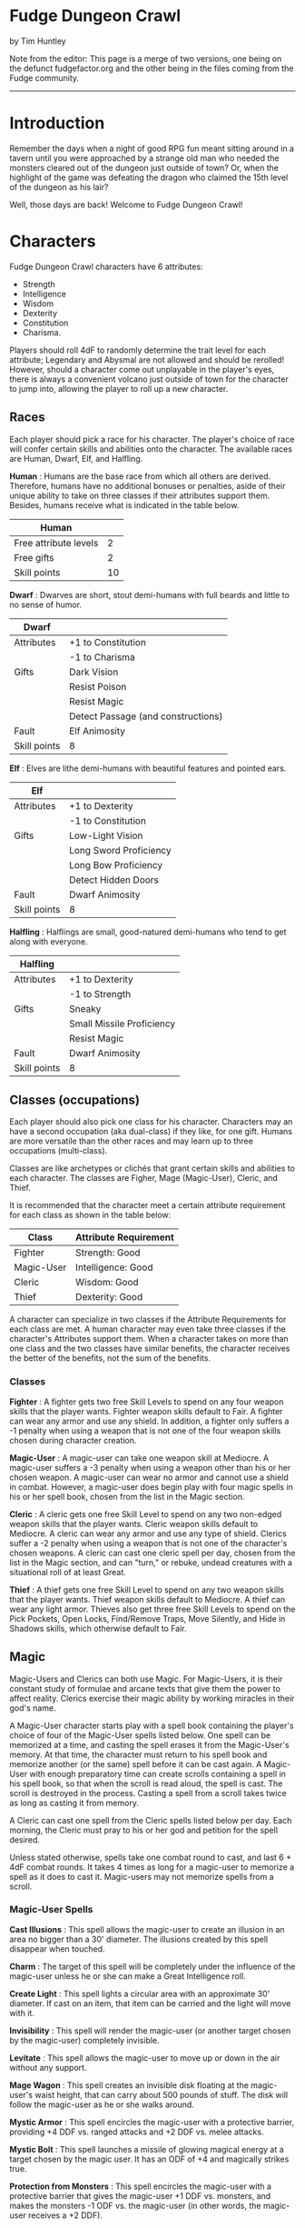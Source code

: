 * Fudge Dungeon Crawl
by Tim Huntley

Note from the editor: This page is a merge of two versions, one being on the defunct fudgefactor.org and the other being in the files coming from the Fudge community.

---------------------------

* Introduction

Remember the days when a night of good RPG fun meant sitting around in a tavern until you were approached by a strange old man who needed the monsters cleared out of the dungeon just outside of town? Or, when the highlight of the game was defeating the dragon who claimed the 15th level of the dungeon as his lair?

Well, those days are back! Welcome to Fudge Dungeon Crawl!

* Characters

Fudge Dungeon Crawl characters have 6 attributes:

- Strength
- Intelligence
- Wisdom
- Dexterity
- Constitution
- Charisma.

Players should roll 4dF to randomly determine the trait level for each attribute; Legendary and Abysmal are not allowed and should be rerolled! However, should a character come out unplayable in the player's eyes, there is always a convenient volcano just outside of town for the character to jump into, allowing the player to roll up a new character.

** Races

Each player should pick a race for his character. The player's choice of race will confer certain skills and abilities onto the character. The available races are Human, Dwarf, Elf, and Halfling.

*Human* : Humans are the base race from which all others are derived. Therefore, humans have no additional bonuses or penalties, aside of their unique ability to take on three classes if their attributes support them. Besides, humans receive what is indicated in the table below.

| Human                 |    |
|-----------------------+----|
| Free attribute levels |  2 |
| Free gifts            |  2 |
| Skill points          | 10 |

*Dwarf* : Dwarves are short, stout demi-humans with full beards and little to no sense of humor.

| Dwarf        |                                    |
|--------------+------------------------------------|
| Attributes   | +1 to Constitution                 |
|              | -1 to Charisma                     |
| Gifts        | Dark Vision                        |
|              | Resist Poison                      |
|              | Resist Magic                       |
|              | Detect Passage (and constructions) |
| Fault        | Elf Animosity                      |
| Skill points | 8                                  |

*Elf* : Elves are lithe demi-humans with beautiful features and pointed ears.

| Elf          |                        |
|--------------+------------------------|
| Attributes   | +1 to Dexterity        |
|              | -1 to Constitution     |
| Gifts        | Low-Light Vision       |
|              | Long Sword Proficiency |
|              | Long Bow Proficiency   |
|              | Detect Hidden Doors    |
| Fault        | Dwarf Animosity        |
| Skill points | 8                      |

*Halfling* : Halflings are small, good-natured demi-humans who tend to get along with everyone. 

| Halfling     |                           |
|--------------+---------------------------|
| Attributes   | +1 to Dexterity           |
|              | -1 to Strength            |
| Gifts        | Sneaky                    |
|              | Small Missile Proficiency |
|              | Resist Magic              |
| Fault        | Dwarf Animosity           |
| Skill points | 8                         |

** Classes (occupations)

Each player should also pick one class for his character. Characters may an have a second occupation (aka dual-class) if they like, for one gift. Humans are more versatile than the other races and may learn up to three occupations (multi-class).

Classes are like archetypes or clichés that grant certain skills and abilities to each character. The classes are Figher, Mage (Magic-User), Cleric, and Thief.

It is recommended that the character meet a certain attribute requirement for each class as shown in the table below:

#+ATTR_HTML: :border 2 :rules all :frame border
| Class      | Attribute Requirement |
|------------+-----------------------|
| Fighter    | Strength: Good        |
| Magic-User | Intelligence: Good    |
| Cleric     | Wisdom: Good          |
| Thief      | Dexterity: Good       |

A character can specialize in two classes if the Attribute Requirements for each class are met. A human character may even take three classes if the character's Attributes support them. When a character takes on more than one class and the two classes have similar benefits, the character receives the better of the benefits, not the sum of the benefits.

*** Classes

*Fighter* : A fighter gets two free Skill Levels to spend on any four weapon skills that the player wants. Fighter weapon skills default to Fair. A fighter can wear any armor and use any shield. In addition, a fighter only suffers a -1 penalty when using a weapon that is not one of the four weapon skills chosen during character creation.

*Magic-User* : A magic-user can take one weapon skill at Mediocre. A magic-user suffers a -3 penalty when using a weapon other than his or her chosen weapon. A magic-user can wear no armor and cannot use a shield in combat. However, a magic-user does begin play with four magic spells in his or her spell book, chosen from the list in the Magic section.

*Cleric* : A cleric gets one free Skill Level to spend on any two non-edged weapon skills that the player wants. Cleric weapon skills default to Mediocre. A cleric can wear any armor and use any type of shield. Clerics suffer a -2 penalty when using a weapon that is not one of the character's chosen weapons. A cleric can cast one cleric spell per day, chosen from the list in the Magic section, and can "turn," or rebuke, undead creatures with a situational roll of at least Great.

*Thief* : A thief gets one free Skill Level to spend on any two weapon skills that the player wants. Thief weapon skills default to Mediocre. A thief can wear any light armor. Thieves also get three free Skill Levels to spend on the Pick Pockets, Open Locks, Find/Remove Traps, Move Silently, and Hide in Shadows skills, which otherwise default to Fair.

** Magic

Magic-Users and Clerics can both use Magic. For Magic-Users, it is their constant study of formulae and arcane texts that give them the power to affect reality. Clerics exercise their magic ability by working miracles in their god's name.

A Magic-User character starts play with a spell book containing the player's choice of four of the Magic-User spells listed below. One spell can be memorized at a time, and casting the spell erases it from the Magic-User's memory. At that time, the character must return to his spell book and memorize another (or the same) spell before it can be cast again. A Magic-User with enough preparatory time can create scrolls containing a spell in his spell book, so that when the scroll is read aloud, the spell is cast. The scroll is destroyed in the process. Casting a spell from a scroll takes twice as long as casting it from memory.

A Cleric can cast one spell from the Cleric spells listed below per day. Each morning, the Cleric must pray to his or her god and petition for the spell desired.

Unless stated otherwise, spells take one combat round to cast, and last 6 + 4dF combat rounds. It takes 4 times as long for a magic-user to memorize a spell as it does to cast it. Magic-users may not memorize spells from a scroll.

*** Magic-User Spells

*Cast Illusions* : This spell allows the magic-user to create an illusion in an area no bigger than a 30' diameter. The illusions created by this spell disappear when touched.

*Charm* : The target of this spell will be completely under the influence of the magic-user unless he or she can make a Great Intelligence roll.

*Create Light* : This spell lights a circular area with an approximate 30' diameter. If cast on an item, that item can be carried and the light will move with it.

*Invisibility* : This spell will render the magic-user (or another target chosen by the magic-user) completely invisible.

*Levitate* : This spell allows the magic-user to move up or down in the air without any support.

*Mage Wagon* : This spell creates an invisible disk floating at the magic-user's waist height, that can carry about 500 pounds of stuff. The disk will follow the magic-user as he or she walks around.

*Mystic Armor* : This spell encircles the magic-user with a protective barrier, providing +4 DDF vs. ranged attacks and +2 DDF vs. melee attacks.

*Mystic Bolt* : This spell launches a missile of glowing magical energy at a target chosen by the magic user. It has an ODF of +4 and magically strikes true.

*Protection from Monsters* : This spell encircles the magic-user with a protective barrier that gives the magic-user +1 DDF vs. monsters, and makes the monsters -1 ODF vs. the magic-user (in other words, the magic-user receives a +2 DDF).

*Read Languages* : This spell allows the magic-user to read (but not speak) any language.

*See Invisible* : This spell allows the magic-user to detect any object cloaked with an Invisibility spell in his or her immediate vicinity.

*Sense Magic* : This spell will alert the magic-user if a spell has been cast on a person, place, or thing in his or her immediate vicinity.

*Sleep* : This spell puts 4 + 4dF creatures chosen by the caster to sleep.

*Ventriloquism* : This spell allows the magic-user to cause his or her voice to come from somewhere else.

*Wizard's Key* : This spell cancels a Hold Portal spell.

*Wizard's Lock* : This spell magically holds a door shut.

*** Cleric Spells

*Calming Touch* : This spell calms the recipient and remove all fear from him or her.

*Create Light* : As per the magic-user spell of the same name.

*Healing Hands* : This spell allows the cleric to heal all Scratches.

*Holy Warmth* : This spell allows the recipient to ignore the effects of cold.

*Protection from Evil* : This spell encircles the magic-user with a protective barrier that gives the magic-user +1 DDF vs. inherently evil people or monsters, and makes the inherently evil people or monsters -1 ODF vs. the magic-user.

*Purify* : This spell will make poisoned water and food usable.

*Sense Evil* : This spell allows the cleric to detect any inherently evil person or creature in his or her immediate vicinity.

*Sense Magic* : As per the magic-user spell of the same name.

** Equipment

It is assumed at the start of any Fudge Dungeon Crawl game that the characters are already in possession of all of their equipment. Players should equip their characters using items from the following list, persuant to their classes (i.e. a magic-user would most likely not wield a two-handed sword, and a fighter would most likely not use a staff).

*** Weapons

Two-hand battle axe (ODF +4), hand axe (ODF +3), crossbow & 30 quarrels (ODF +3), long bow & 20 arrows (ODF +3), short bow & 20 arrows (ODF +3), dagger (ODF +2), short sword (ODF +3), normal sword (ODF +4), long sword (ODF +4), two-hand sword (ODF +5), mace (ODF +3), club (ODF +2), pole arm (ODF +5), sling & 30 stones (ODF +2), spear (ODF +3), war hammer (ODF +3)

*** Armor

Leather armor (DDF +2), leather armor & shield (DDF +3), chain mail (DDF +4), chain mail & shield (DDF +5), plate mail (DDF +6), plate mail & shield (DDF +7)

*** Gear

Backpack, flask of oil, small hammer, holy symbol, vial of holy water, 12 iron spikes, lantern, hand-sized mirror, rations, 50' rope, small sack, large sack, thieves' tools, tinder box, torches, waterskin, wine, wolfsbane, 10' wooden pole

** Combat

Fudge Dungeon Crawl is not too different from normal Fudge combat. Each 10-second combat round begins with the rolling of Initiative. Initiative consists of a situational roll, high roll going first, and proceeding downwards in order. The character or monster who has initiative selects a target and makes his or her attack roll: their weapon skill + 4dF. This is compared against the defense of the target: their Dexterity + 4dF. If the attack is higher than the defense, the attack is successful and damage is calculated: the relative degree of success, plus the attacker's Strength (for melee attacks) + the ODF of their weapon, minus the DDF of the target's armor, and minus the target's Constitution.

/Example: Bilmgi, the dwarf fighter, is taking on an orc. Bilmgi's player rolls 4dF for initiative and gets a result of Good. The GM rolls the orc's initiative, and gets a Poor. Bilmgi gets to attack first, swinging his battle axe at the orc's neck. His player rolls 4dF using Bilmgi's Battle Axe skill of Good, and gets a Great result. The orc has a Great (+2) Dexterity, and the GM rolls a -1 on its defense roll for a total of +1, or Good. Bilmgi is successful and damage is calculated. The relative degree of +1 is added to Bilmgi's Strength (which is Good, or +1) and his Battle Axe's ODF of +4 for a total of +6. The orc's leather armor provides a DDF of +2, and his Good constitution a further +1, for a total of +3. The orc takes 3 points of damage (+6 minus +3), a Hurt result - Bilmgi's axe cleaves into the orc's shoulder./

** Monsters

Most dungeons are home to several different types of monsters. These are the most common. Unless noted otherwise, all monsters have attributes of Fair for determination of attack and defense rolls.

*Giant Lizard* : Five foot long nocturnal reptiles, giant lizards hunt by climbing steep walls with their specially adapted feed, and dropping on their prey to attack. Their scaled skin gives them a DDF of +2, and their bite has an ODF of +4.

*Giant Snake* : Another reptile about five foot in length, the main difference between the giant snake and the giant lizard is the lack of legs and a poisonous bite. Giant snakes have scaled skin which provides a DDF of +2, and their bite has an ODF of +2 -- although any attack which causes damage will inject a paralyzing poison. The victim must make a Great Constitution roll or be completely paralyzed for 24 hours.

*Giant Spider* : Giant spiders are meat-eaters that attack their victims by clinging to walls or ceilings and dropping onto them. When hidden in dark ceilings, the only signs of their presence are the collections of webs and cocooned prey. Giant spiders have tough skin which provides a DDF of +1 and their bite has an ODF of +2. Any successful giant spider bite carries a weak poison -- the character must make a Mediocre Constitution roll or die within 24 hours.

*Goblin* : Small and incredibly ugly, goblins are humanoids with chalky tan or grey skin, and eyes that glow red in the dark. Goblins can see in the dark as can dwarves and elves, using infravision. Goblins usually wear leather armor (DDF +2) and wield short swords (ODF +3).

*Green Slime* : Green slime looks, strangely enough, like green, oozing slime. It can only be damaged by fire. It dissolves wood and metal, and turns flesh into more green slime. The only cure is to burn the green slime and cauterize the wounds it creates.

*Kobold* : Kobolds are small, evil dog-men with scaly, rust-brown skin and no hair. As with goblins, they have well-developed infravision which allows them to see in the dark. Kobolds usually wear no armor and wield clubs (ODF +2) or small spears (ODF +2, due to size).

*Orc* : Orcs are ugly humanoids that look like a combination of animals and men. Thoroughly evil, they usually kill everything they meet, except for goblins who they frequently enslave. Orcs are commonly found wearing leather armor and carrying shields (ODF +3). They use just about any weapon they can find.

*Zombie* : The undead and reanimated body of an previous adventurer who died in the dungeon and was left by his companions, never to have a proper burial. Generally mindless and slow, zombies hate the living and will attack them on site. Their rotting flesh is easy to damage, having no additional DDF, but zombies are not "dead" until their brains are destroyed requiring decapitation, a mace to the noggin doing at least a Very Hurt result, etc. Zombies strike with their bludgeoning fists, having an ODF of +2.

** Treasure

What is a good dungeon crawl without treasure? Most monsters (even unintelligent ones like zombies and giant snakes) will be guarding treasure chests containing hundreds of gold or silver coins or the occasional gemstone. Sometimes the chests are locked or trapped, requiring a thief character to use his or her Open Locks and Find/Remove Traps skills.

The greatest treasures, however, are magic items -- weapons that ignore one or more minuses ("-") on the attack rolls, armor or shields that ignore one or more minuses on the defense rolls, scrolls with new spells for magic-users, enchanted rings or necklaces that provide additional DDF or can cast the magic-user spell Sheild at will, bracers that provide additional Strength or Dexterity (or ignore one or more minuses on Strength or Dexterity rolls), etc.

* Krugerov's Dungeon

** A sample dungeon for Fudge Dungeon Crawl

As the characters are adventuring in a distant land, they hear the tale of an evil warlord named Krugerov who ruled with an iron fist until his subjects rebelled against him and razed his castle to the ground, killing him and his wizard advisor in the process. Rumors of vast dungeons filled with treasure assault their adventurous ears, and it is because of those rumors that we find the characters standing amidst the ruins of Castle Krugerov, staring down a forboding set of stairs leading down into the ground.

[[file:kdungeon.jpg]]

** Key to the map

Please note - one square on the map equals approximately 10 feet. North points towards the top of the map.

*1*. As the characters descend into this room, it seems to quickly swallow up the light streaming in from the top of the stairs. By the time they reach the bottom of the seemingly endless stairs, they can barely see the other side of the 30' by 30' room without using torchlight. Once a light source is established, they will notice that the room is very dirty and cluttered with chunks of rock from the destruction of the castle above. The statue of a large man stands in the south-east corner, most likely Krugerov himself. Any character making a Good Wisdom check will notice that the ceiling of the room is swathed with spider webs and will not be surprised when the Giant Spider (DDF +1, ODF +2; Mediocre Constitution roll or die in 24 hours) hiding therein drops on a random character. In the middle of the south wall is a secret door leading to area #3, and just past the entry into the hallway on the east is a pit trap - the first character to step on it will fall and take damage (treat as an ODF +4 attack). Please note that there is a 1' ridge between the north wall and the pit trap that the characters can use to safely bypass the pit if it is found.

*2*. After clearing the pit trap and walking down two flights of stairs, the characters will find themselves in what was at one time a fairly heinous torture chamber. All the implements are here - iron maidens, racks, etc. - most have rotted due to age and will collapse if jostled too much, awakening the Giant Snake (DDF +2, ODF +2; Great Constitution roll or paralyzed for 24 hours) sleeping in the iron maiden. A moldy tapestry depicting scenes of torture hangs on the east wall, hiding a secret door leading to area #3. A second secret door on the south side of the west wall leads to the bottom of the pit trap just outside of area #1.

*3*. The first thing the characters will notice upon entering this room is the horrible smell of rotting flesh. A dilapidated bed is against the south wall and moldy tapestries line the east and west walls. The eastern tapestry hides a secret door leading to area #2, and the western tapestry hides an alcove where a treasure chest and an armoire filled with rotting clothes can be found. As the characters approach the bed, they will notice a figure laying in it, coming to life as they approach... a zombie (DDF 0, ODF +2)! The treasure chest is trapped with a needle that will do one scratch of damage directly if not found -- the poison evaporated long ago. The chest contains 100 gold coins, 50 silver coins, a large ruby worth 500 gold coins, and a magic dagger. For each killing blow that the dagger lands (a "Near Death" damage result), it ignores one minus result ("-") on any follwoing attack rolls. This effect is cumulative, but has a maximum of -4. Every morning at dawn, the dagger "resets."

*4*. The door to this room is unlocked, and appears to be used frequently as it swings open easily and without too much creaking. This room appears to have at one point been a prison, although the doors to all of the cells have been removed. Great Wisdom rolls will reveal the sounds of heavy breathing or light snoring coming from the room. Evidently, a group of goblins (DDF +2, ODF +3) have taken up residence here, as they all wake up when the characters enter! The number of goblins in the room depends on the number and type of player-characters: there are two goblins for each fighter and one for each other type of character. The goblins have nothing of value, save their somewhat rusty short swords and their ill-maintained leather armor.

*5*. As the characters descend several flights of stairs, the air gets more stale and damp, before they finally come to a door which appears to be locked. A thief can pick the lock and gain access with a Good Open Locks roll, or any character can break it down with a Great Strength roll. The room appears to be a wizard's laboratory, as there is a desk on the north wall and a workbench covered with dirty, slimy beakers on the south wall. Most of the beakers are covered with Green Slime! If anyone investigates the workbench they will have to make a Great Wisdom roll to notice the quivering of the slime as they approach. A secret door on the east wall leads to area #6.

*6*. This appears to be a wizard's private study. The walls are lined with musty, moldy books. Most disintegrate upon being touched, but a thorough search should turn up usable scrolls of Charm and Cast Illusions.

*7*. As the characters open the secret door and descend the stairs leading to this area, they will be assaulted by the scent of stagnant water and dead fish. The entryway opens up into a natural cave dominated by a decent sized underwater pond. Characters who look into the pond will see skeltons strewn about, as if they had been thrown into the pool, with white, albino lobsters and crabs crawling over the bones. The north-east section of this room opens up to a natural stairway leading down into the second level of Krugerov's Dungeon, which you can create and populate yourself!

Will the players discover the legendary king and his sorcerer alive in the halls below? Or, is there some other, unseen monster, guarding their bones? That's up to you to decide as the players continue in their quest for treasure.

Source: [[http://web.archive.org/web/20050503144813/http://www.fudgefactor.org/2005/05/fudge-dungeon-crawl.html][fudgefactor.org]]
